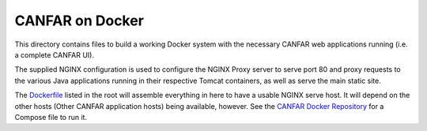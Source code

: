 CANFAR on Docker
------------------

This directory contains files to build a working Docker system with the necessary CANFAR web
applications running (i.e. a complete CANFAR UI).

The supplied NGINX configuration is used to configure the NGINX Proxy server to serve port 80 and proxy requests to the various Java applications running in their respective Tomcat containers, as well as serve the main static site.

The `Dockerfile`_ listed in the root will assemble everything in here to have a usable NGINX serve host.  It will depend
on the other hosts (Other CANFAR application hosts) being available, however.  See the `CANFAR Docker Repository`_ for
a Compose file to run it.

.. _Dockerfile:  ../Dockerfile
.. _CANFAR Docker Repository:  https://github.com/canfar/docker
